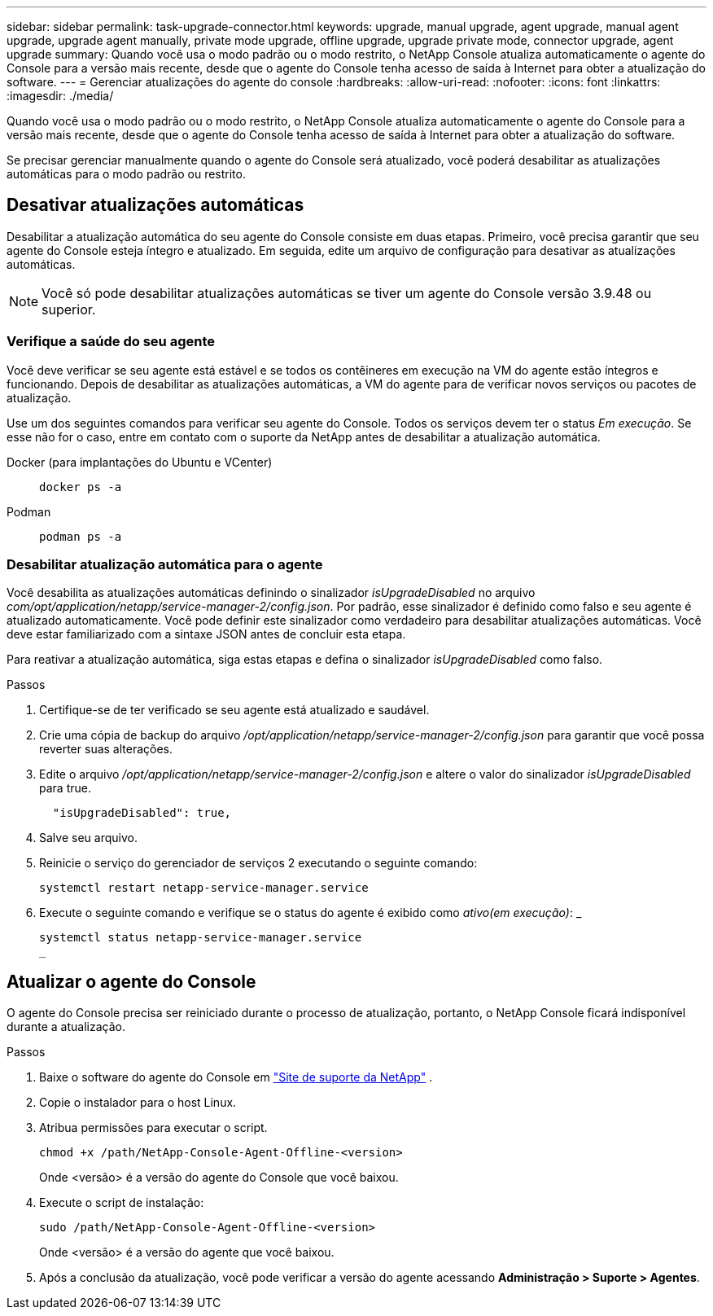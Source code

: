 ---
sidebar: sidebar 
permalink: task-upgrade-connector.html 
keywords: upgrade, manual upgrade, agent upgrade, manual agent upgrade, upgrade agent manually, private mode upgrade, offline upgrade, upgrade private mode, connector upgrade, agent upgrade 
summary: Quando você usa o modo padrão ou o modo restrito, o NetApp Console atualiza automaticamente o agente do Console para a versão mais recente, desde que o agente do Console tenha acesso de saída à Internet para obter a atualização do software. 
---
= Gerenciar atualizações do agente do console
:hardbreaks:
:allow-uri-read: 
:nofooter: 
:icons: font
:linkattrs: 
:imagesdir: ./media/


[role="lead"]
Quando você usa o modo padrão ou o modo restrito, o NetApp Console atualiza automaticamente o agente do Console para a versão mais recente, desde que o agente do Console tenha acesso de saída à Internet para obter a atualização do software.

Se precisar gerenciar manualmente quando o agente do Console será atualizado, você poderá desabilitar as atualizações automáticas para o modo padrão ou restrito.



== Desativar atualizações automáticas

Desabilitar a atualização automática do seu agente do Console consiste em duas etapas.  Primeiro, você precisa garantir que seu agente do Console esteja íntegro e atualizado.  Em seguida, edite um arquivo de configuração para desativar as atualizações automáticas.


NOTE: Você só pode desabilitar atualizações automáticas se tiver um agente do Console versão 3.9.48 ou superior.



=== Verifique a saúde do seu agente

Você deve verificar se seu agente está estável e se todos os contêineres em execução na VM do agente estão íntegros e funcionando.  Depois de desabilitar as atualizações automáticas, a VM do agente para de verificar novos serviços ou pacotes de atualização.

Use um dos seguintes comandos para verificar seu agente do Console.  Todos os serviços devem ter o status _Em execução_.  Se esse não for o caso, entre em contato com o suporte da NetApp antes de desabilitar a atualização automática.

Docker (para implantações do Ubuntu e VCenter)::
+
--
[source, cli]
----
docker ps -a
----
--
Podman::
+
--
[source, cli]
----
podman ps -a
----
--




=== Desabilitar atualização automática para o agente

Você desabilita as atualizações automáticas definindo o sinalizador _isUpgradeDisabled_ no arquivo _com/opt/application/netapp/service-manager-2/config.json_.  Por padrão, esse sinalizador é definido como falso e seu agente é atualizado automaticamente.  Você pode definir este sinalizador como verdadeiro para desabilitar atualizações automáticas.  Você deve estar familiarizado com a sintaxe JSON antes de concluir esta etapa.

Para reativar a atualização automática, siga estas etapas e defina o sinalizador _isUpgradeDisabled_ como falso.

.Passos
. Certifique-se de ter verificado se seu agente está atualizado e saudável.
. Crie uma cópia de backup do arquivo _/opt/application/netapp/service-manager-2/config.json_ para garantir que você possa reverter suas alterações.
. Edite o arquivo _/opt/application/netapp/service-manager-2/config.json_ e altere o valor do sinalizador _isUpgradeDisabled_ para true.
+
[source, json]
----
  "isUpgradeDisabled": true,
----
. Salve seu arquivo.
. Reinicie o serviço do gerenciador de serviços 2 executando o seguinte comando:
+
[source, cli]
----
systemctl restart netapp-service-manager.service
----
. Execute o seguinte comando e verifique se o status do agente é exibido como _ativo(em execução)_: _
+
[source, cli]
----
systemctl status netapp-service-manager.service
_
----




== Atualizar o agente do Console

O agente do Console precisa ser reiniciado durante o processo de atualização, portanto, o NetApp Console ficará indisponível durante a atualização.

.Passos
. Baixe o software do agente do Console em https://mysupport.netapp.com/site/products/all/details/cloud-manager/downloads-tab["Site de suporte da NetApp"^] .
. Copie o instalador para o host Linux.
. Atribua permissões para executar o script.
+
[source, cli]
----
chmod +x /path/NetApp-Console-Agent-Offline-<version>
----
+
Onde <versão> é a versão do agente do Console que você baixou.

. Execute o script de instalação:
+
[source, cli]
----
sudo /path/NetApp-Console-Agent-Offline-<version>
----
+
Onde <versão> é a versão do agente que você baixou.

. Após a conclusão da atualização, você pode verificar a versão do agente acessando *Administração > Suporte > Agentes*.

